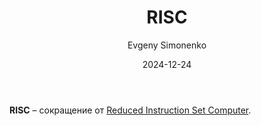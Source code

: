 :PROPERTIES:
:ID:       cc0b1d97-d1bc-477f-8055-8b0980443568
:END:
#+TITLE: RISC
#+AUTHOR: Evgeny Simonenko
#+LANGUAGE: Russian
#+LICENSE: CC BY-SA 4.0
#+DATE: 2024-12-24
#+FILETAGS: :computer-architecture:

*RISC* -- сокращение от [[id:18af8452-9c2d-4701-a9c4-ce351ac7d1bf][Reduced Instruction Set Computer]].
